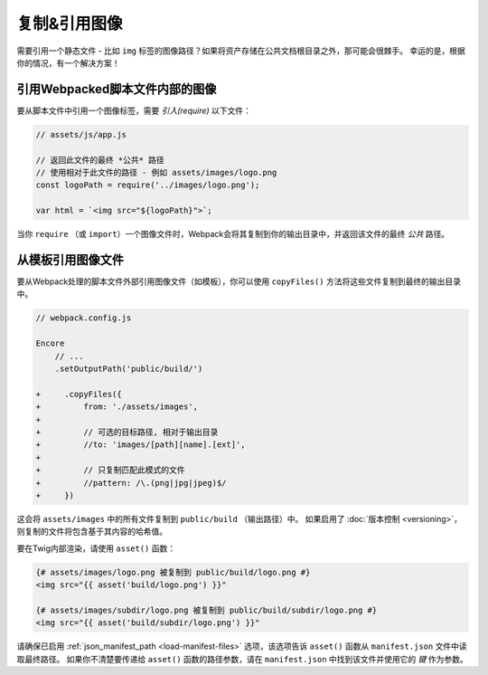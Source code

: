 复制&引用图像
============================

需要引用一个静态文件 - 比如 ``img`` 标签的图像路径？如果将资产存储在公共文档根目录之外，那可能会很棘手。
幸运的是，根据你的情况，有一个解决方案！

引用Webpacked脚本文件内部的图像
----------------------------------------------------------

要从脚本文件中引用一个图像标签，需要 *引入(require)* 以下文件：

.. code-block:: javascript

    // assets/js/app.js

    // 返回此文件的最终 *公共* 路径
    // 使用相对于此文件的路径 - 例如 assets/images/logo.png
    const logoPath = require('../images/logo.png');

    var html = `<img src="${logoPath}">`;

当你 ``require`` （或 ``import``）一个图像文件时，Webpack会将其复制到你的输出目录中，并返回该文件的最终 *公共* 路径。

从模板引用图像文件
---------------------------------------

要从Webpack处理的脚本文件外部引用图像文件（如模板），你可以使用 ``copyFiles()`` 方法将这些文件复制到最终的输出目录中。

.. code-block:: diff

    // webpack.config.js

    Encore
        // ...
        .setOutputPath('public/build/')

    +     .copyFiles({
    +         from: './assets/images',
    +
    +         // 可选的目标路径, 相对于输出目录
    +         //to: 'images/[path][name].[ext]',
    +
    +         // 只复制匹配此模式的文件
    +         //pattern: /\.(png|jpg|jpeg)$/
    +     })

这会将 ``assets/images`` 中的所有文件复制到 ``public/build`` （输出路径）中。
如果启用了 :doc:`版本控制 <versioning>`，则复制的文件将包含基于其内容的哈希值。

要在Twig内部渲染，请使用 ``asset()`` 函数：

.. code-block:: html+twig

    {# assets/images/logo.png 被复制到 public/build/logo.png #}
    <img src="{{ asset('build/logo.png') }}"

    {# assets/images/subdir/logo.png 被复制到 public/build/subdir/logo.png #}
    <img src="{{ asset('build/subdir/logo.png') }}"

请确保已启用 :ref:`json_manifest_path <load-manifest-files>`
选项，该选项告诉 ``asset()`` 函数从 ``manifest.json`` 文件中读取最终路径。
如果你不清楚要传递给 ``asset()`` 函数的路径参数，请在 ``manifest.json`` 中找到该文件并使用它的 *键* 作为参数。
